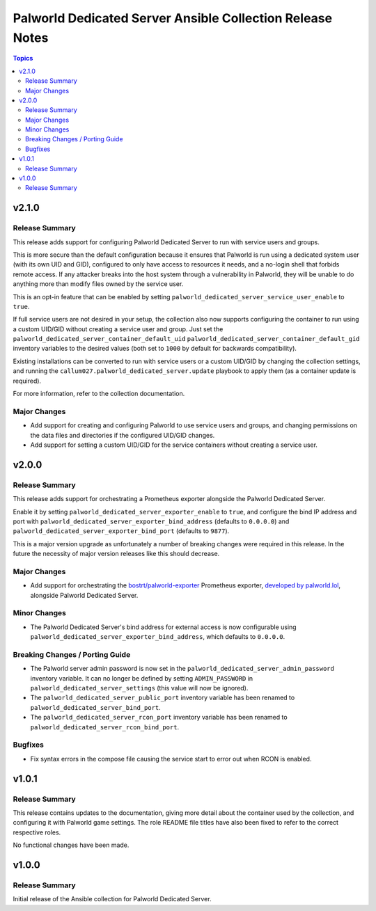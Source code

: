 ==========================================================
Palworld Dedicated Server Ansible Collection Release Notes
==========================================================

.. contents:: Topics

v2.1.0
======

Release Summary
---------------

This release adds support for configuring Palworld Dedicated Server to run with service users and groups.

This is more secure than the default configuration because it ensures that Palworld
is run using a dedicated system user (with its own UID and GID), configured
to only have access to resources it needs, and a no-login shell that forbids remote access.
If any attacker breaks into the host system through a vulnerability in Palworld,
they will be unable to do anything more than modify files owned by the service user.

This is an opt-in feature that can be enabled by setting ``palworld_dedicated_server_service_user_enable`` to ``true``.

If full service users are not desired in your setup, the collection also now supports configuring the container
to run using a custom UID/GID without creating a service user and group.
Just set the ``palworld_dedicated_server_container_default_uid`` ``palworld_dedicated_server_container_default_gid``
inventory variables to the desired values (both set to ``1000`` by default for backwards compatibility).

Existing installations can be converted to run with service users or a custom UID/GID by changing the collection settings,
and running the ``callum027.palworld_dedicated_server.update`` playbook to apply them (as a container update is required).

For more information, refer to the collection documentation.

Major Changes
-------------

- Add support for creating and configuring Palworld to use service users and groups, and changing permissions on the data files and directories if the configured UID/GID changes.
- Add support for setting a custom UID/GID for the service containers without creating a service user.

v2.0.0
======

Release Summary
---------------

This release adds support for orchestrating a Prometheus exporter alongside the Palworld Dedicated Server.

Enable it by setting ``palworld_dedicated_server_exporter_enable`` to ``true``, and configure the bind IP address and port with ``palworld_dedicated_server_exporter_bind_address`` (defaults to ``0.0.0.0``) and ``palworld_dedicated_server_exporter_bind_port`` (defaults to ``9877``).

This is a major version upgrade as unfortunately a number of breaking changes were required in this release. In the future the necessity of major version releases like this should decrease.

Major Changes
-------------

- Add support for orchestrating the `bostrt/palworld-exporter <https://hub.docker.com/r/bostrt/palworld-exporter>`_ Prometheus exporter, `developed by palworld.lol <https://github.com/palworldlol/palworld-exporter>`_, alongside Palworld Dedicated Server.

Minor Changes
-------------

- The Palworld Dedicated Server's bind address for external access is now configurable using ``palworld_dedicated_server_exporter_bind_address``, which defaults to ``0.0.0.0``.

Breaking Changes / Porting Guide
--------------------------------

- The Palworld server admin password is now set in the ``palworld_dedicated_server_admin_password`` inventory variable. It can no longer be defined by setting ``ADMIN_PASSWORD`` in ``palworld_dedicated_server_settings`` (this value will now be ignored).
- The ``palworld_dedicated_server_public_port`` inventory variable has been renamed to ``palworld_dedicated_server_bind_port``.
- The ``palworld_dedicated_server_rcon_port`` inventory variable has been renamed to ``palworld_dedicated_server_rcon_bind_port``.

Bugfixes
--------

- Fix syntax errors in the compose file causing the service start to error out when RCON is enabled.

v1.0.1
======

Release Summary
---------------

This release contains updates to the documentation, giving more detail about the container
used by the collection, and configuring it with Palworld game settings.
The role README file titles have also been fixed to refer to the correct respective roles.

No functional changes have been made.

v1.0.0
======

Release Summary
---------------

Initial release of the Ansible collection for Palworld Dedicated Server.
